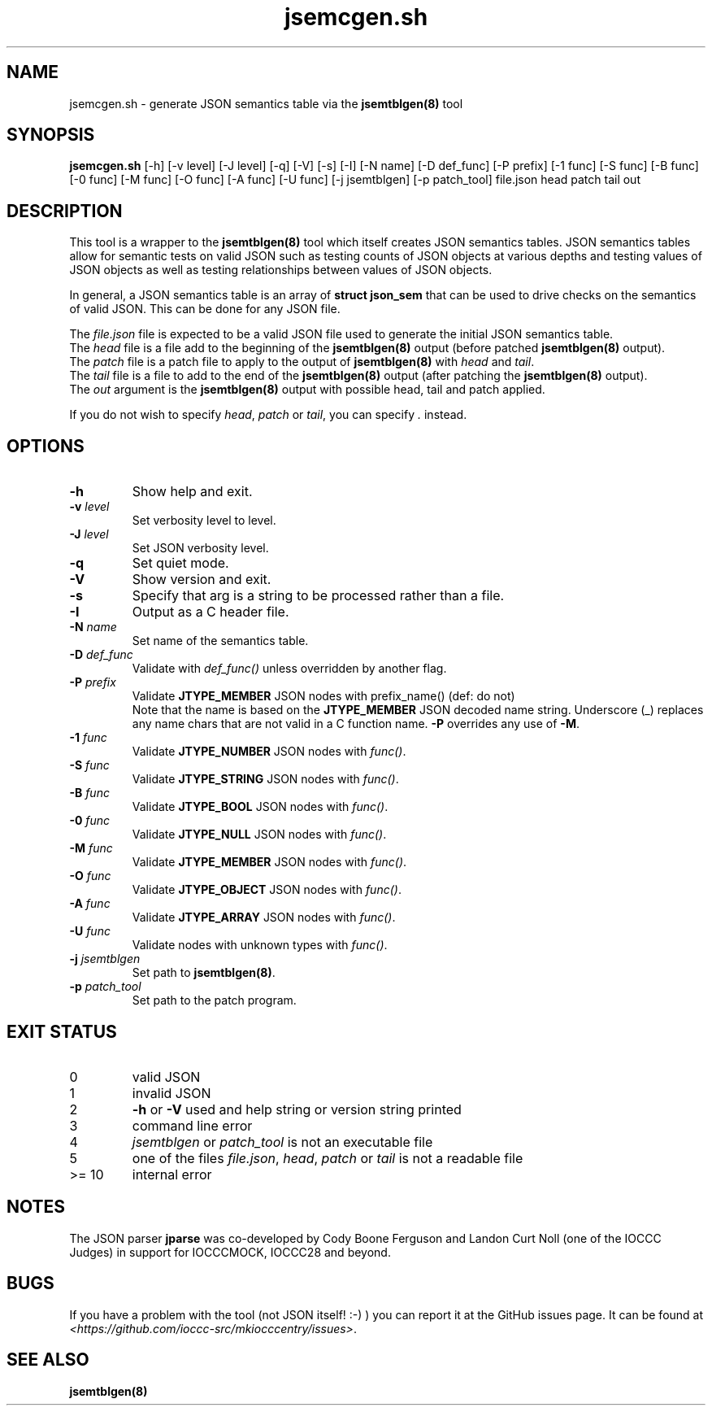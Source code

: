 .\" section 8 man page for jsemcgen.sh
.\"
.\" This man page was first written by Cody Boone Ferguson for the IOCCC
.\" in 2022.
.\"
.\" Humour impairment is not virtue nor is it a vice, it's just plain
.\" wrong: almost as wrong as JSON spec mis-features and C++ obfuscation! :-)
.\"
.\" "Share and Enjoy!"
.\"     --  Sirius Cybernetics Corporation Complaints Division, JSON spec department. :-)
.\"
.TH jsemcgen.sh 8 "19 January 2023" "jsemcgen.sh" "jparse tools"
.SH NAME
jsemcgen.sh \- generate JSON semantics table via the \fBjsemtblgen(8)\fP tool
.SH SYNOPSIS
\fBjsemcgen.sh\fP [\-h] [\-v level] [\-J level] [\-q] [\-V] [\-s] [\-I] [\-N name] [\-D def_func] [\-P prefix] [\-1 func] [\-S func] [\-B func] [\-0 func] [\-M func] [\-O func] [\-A func] [\-U func] [\-j jsemtblgen] [\-p patch_tool] file.json head patch tail out
.SH DESCRIPTION
This tool is a wrapper to the \fBjsemtblgen(8)\fP tool which itself creates JSON semantics tables.
JSON semantics tables allow for semantic tests on valid JSON such as testing counts of JSON objects at various depths and testing values of JSON objects as well as testing relationships between values of JSON objects.
.PP
In general, a JSON semantics table is an array of \fBstruct json_sem\fP that can be used to drive checks on the semantics of valid JSON.
This can be done for any JSON file.
.PP
The \fIfile.json\fP file is expected to be a valid JSON file used to generate the initial JSON semantics table.
.br
The \fIhead\fP file is a file add to the beginning of the \fBjsemtblgen(8)\fP output (before patched \fBjsemtblgen(8)\fP output).
.br
The \fIpatch\fP file is a patch file to apply to the output of \fBjsemtblgen(8)\fP with \fIhead\fP and \fItail\fP.
.br
The \fItail\fP file is a file to add to the end of the \fBjsemtblgen(8)\fP output (after patching the \fBjsemtblgen(8)\fP output).
.br
The \fIout\fP argument is the \fBjsemtblgen(8)\fP output with possible head, tail and patch applied.
.PP
If you do not wish to specify \fIhead\fP, \fIpatch\fP or \fItail\fP, you can specify \fI.\fP instead.
.SH OPTIONS
.TP
\fB\-h\fP
Show help and exit.
.TP
\fB\-v \fIlevel\fP\fP
Set verbosity level to level.
.TP
\fB\-J \fIlevel\fP\fP
Set JSON verbosity level.
.TP
\fB\-q\fP
Set quiet mode.
.TP
\fB\-V\fP
Show version and exit.
.TP
\fB\-s\fP
Specify that arg is a string to be processed rather than a file.
.TP
\fB\-I\fP
Output as a C header file.
.TP
\fB\-N \fIname\fP\fP
Set name of the semantics table.
.TP
\fB\-D \fIdef_func\fP\fP
Validate with \fIdef_func()\fP unless overridden by another flag.
.TP
\fB\-P \fIprefix\fP\fP
Validate \fBJTYPE_MEMBER\fP JSON nodes with prefix_name() (def: do not)
.RS
Note that the name is based on the \fBJTYPE_MEMBER\fP JSON decoded name string.
Underscore (_) replaces any name chars that are not valid in a C function name.
\fB\-P\fP overrides any use of \fB\-M\fP.
.RE
.TP
\fB\-1 \fIfunc\fP\fP
Validate \fBJTYPE_NUMBER\fP JSON nodes with \fIfunc()\fP.
.TP
\fB\-S \fIfunc\fP\fP
Validate \fBJTYPE_STRING\fP JSON nodes with \fIfunc()\fP.
.TP
\fB\-B \fIfunc\fP\fP
Validate \fBJTYPE_BOOL\fP JSON nodes with \fIfunc()\fP.
.TP
\fB\-0 \fIfunc\fP\fP
Validate \fBJTYPE_NULL\fP JSON nodes with \fIfunc()\fP.
.TP
\fB\-M \fIfunc\fP\fP
Validate \fBJTYPE_MEMBER\fP JSON nodes with \fIfunc()\fP.
.TP
\fB\-O \fIfunc\fP\fP
Validate \fBJTYPE_OBJECT\fP JSON nodes with \fIfunc()\fP.
.TP
\fB\-A \fIfunc\fP\fP
Validate \fBJTYPE_ARRAY\fP JSON nodes with \fIfunc()\fP.
.TP
\fB\-U \fIfunc\fP\fP
Validate nodes with unknown types with \fIfunc()\fP.
.TP
\fB\-j \fIjsemtblgen\fP\fP
Set path to \fBjsemtblgen(8)\fP.
.TP
\fB\-p \fIpatch_tool\fP\fP
Set path to the patch program.
.SH EXIT STATUS
.TP
0
valid JSON
.TQ
1
invalid JSON
.TQ
2
\fB\-h\fP or \fB\-V\fP used and help string or version string printed
.TQ
3
command line error
.TQ
4
\fIjsemtblgen\fP or \fIpatch_tool\fP is not an executable file
.TQ
.TQ
5
one of the files \fIfile.json\fP, \fIhead\fP, \fIpatch\fP or \fItail\fP is not a readable file
.TQ
>= 10
internal error
.SH NOTES
.PP
The JSON parser \fBjparse\fP was co\-developed by Cody Boone Ferguson and Landon Curt Noll (one of the IOCCC Judges) in support for IOCCCMOCK, IOCCC28 and beyond.
.SH BUGS
If you have a problem with the tool (not JSON itself! :\-) ) you can report it at the GitHub issues page.
It can be found at
.br
\fI\<https://github.com/ioccc\-src/mkiocccentry/issues\>\fP.
.SH SEE ALSO
\fBjsemtblgen(8)\fP
